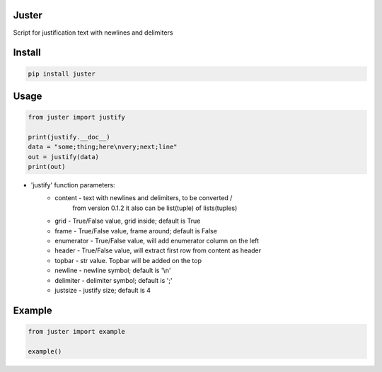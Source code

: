 Juster
===========
Script for justification text with newlines and delimiters

Install
===========

.. code-block:: python

    pip install juster

Usage
===========

.. code-block:: python

    from juster import justify

    print(justify.__doc__)
    data = "some;thing;here\nvery;next;line"
    out = justify(data)
    print(out)


- 'justify' function parameters:
    - content - text with newlines and delimiters, to be converted /
                from version 0.1.2 it also can be list(tuple) of lists(tuples)

    - grid - True/False value, grid inside; default is True

    - frame - True/False value, frame around; default is False

    - enumerator - True/False value, will add enumerator column on the left

    - header - True/False value, will extract first row from content as header

    - topbar - str value. Topbar will be added on the top

    - newline - newline symbol; default is '\\n'

    - delimiter - delimiter symbol; default is ';'

    - justsize - justify size; default is 4
    
Example
===========

.. code-block:: python

    from juster import example
    
    example()
